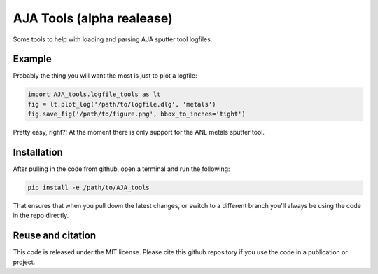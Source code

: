 AJA Tools (alpha realease)
==========================
Some tools to help with loading and parsing AJA sputter tool logfiles.

Example
-------
Probably the thing you will want the most is just to plot a logfile:

.. code:: python

  import AJA_tools.logfile_tools as lt
  fig = lt.plot_log('/path/to/logfile.dlg', 'metals')
  fig.save_fig('/path/to/figure.png', bbox_to_inches='tight')

Pretty easy, right?! At the moment there is only support for the ANL metals sputter tool.


Installation
------------
After pulling in the code from github, open a terminal and run the following:

.. code:: bash

  pip install -e /path/to/AJA_tools

That ensures that when you pull down the latest changes, or switch to a
different branch you'll always be using the code in the repo directly.

Reuse and citation
------------------
This code is released under the MIT license. Please cite this github repository
if you use the code in a publication or project.
